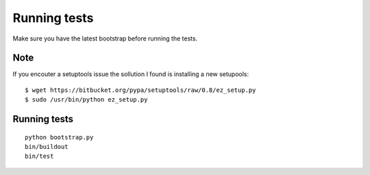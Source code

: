 Running tests
=============

Make sure you have the latest bootstrap before running the tests.

Note
-----

If you encouter a setuptools issue the sollution I found is installing a new setupools::

    $ wget https://bitbucket.org/pypa/setuptools/raw/0.8/ez_setup.py
    $ sudo /usr/bin/python ez_setup.py

Running tests
-------------

::

    python bootstrap.py
    bin/buildout
    bin/test
